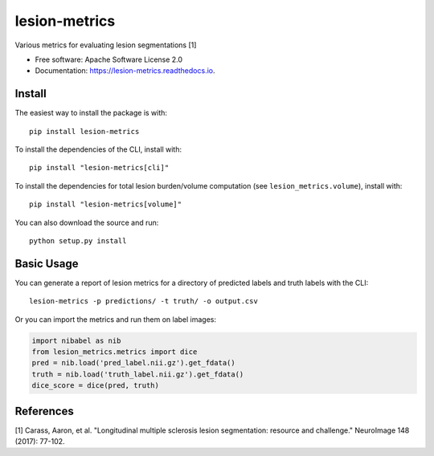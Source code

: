 ==============
lesion-metrics
==============


.. image:: https://img.shields.io/pypi/v/lesion_metrics.svg
        :target: https://pypi.python.org/pypi/lesion-metrics

.. image:: https://api.travis-ci.com/jcreinhold/lesion-metrics.svg
        :target: https://travis-ci.com/jcreinhold/lesion-metrics

.. image:: https://readthedocs.org/projects/lesion-metrics/badge/?version=latest
        :target: https://lesion-metrics.readthedocs.io/en/latest/?version=latest
        :alt: Documentation Status


Various metrics for evaluating lesion segmentations [1]


* Free software: Apache Software License 2.0
* Documentation: https://lesion-metrics.readthedocs.io.

Install
-------

The easiest way to install the package is with::

    pip install lesion-metrics

To install the dependencies of the CLI, install with::

    pip install "lesion-metrics[cli]"

To install the dependencies for total lesion burden/volume computation (see ``lesion_metrics.volume``), install with::

    pip install "lesion-metrics[volume]"

You can also download the source and run::

    python setup.py install

Basic Usage
-----------

You can generate a report of lesion metrics for a directory of predicted labels and truth labels
with the CLI::

    lesion-metrics -p predictions/ -t truth/ -o output.csv

Or you can import the metrics and run them on label images:

.. code-block:: python

    import nibabel as nib
    from lesion_metrics.metrics import dice
    pred = nib.load('pred_label.nii.gz').get_fdata()
    truth = nib.load('truth_label.nii.gz').get_fdata()
    dice_score = dice(pred, truth)


References
----------

[1] Carass, Aaron, et al. "Longitudinal multiple sclerosis lesion segmentation: resource and challenge." NeuroImage 148 (2017): 77-102.
